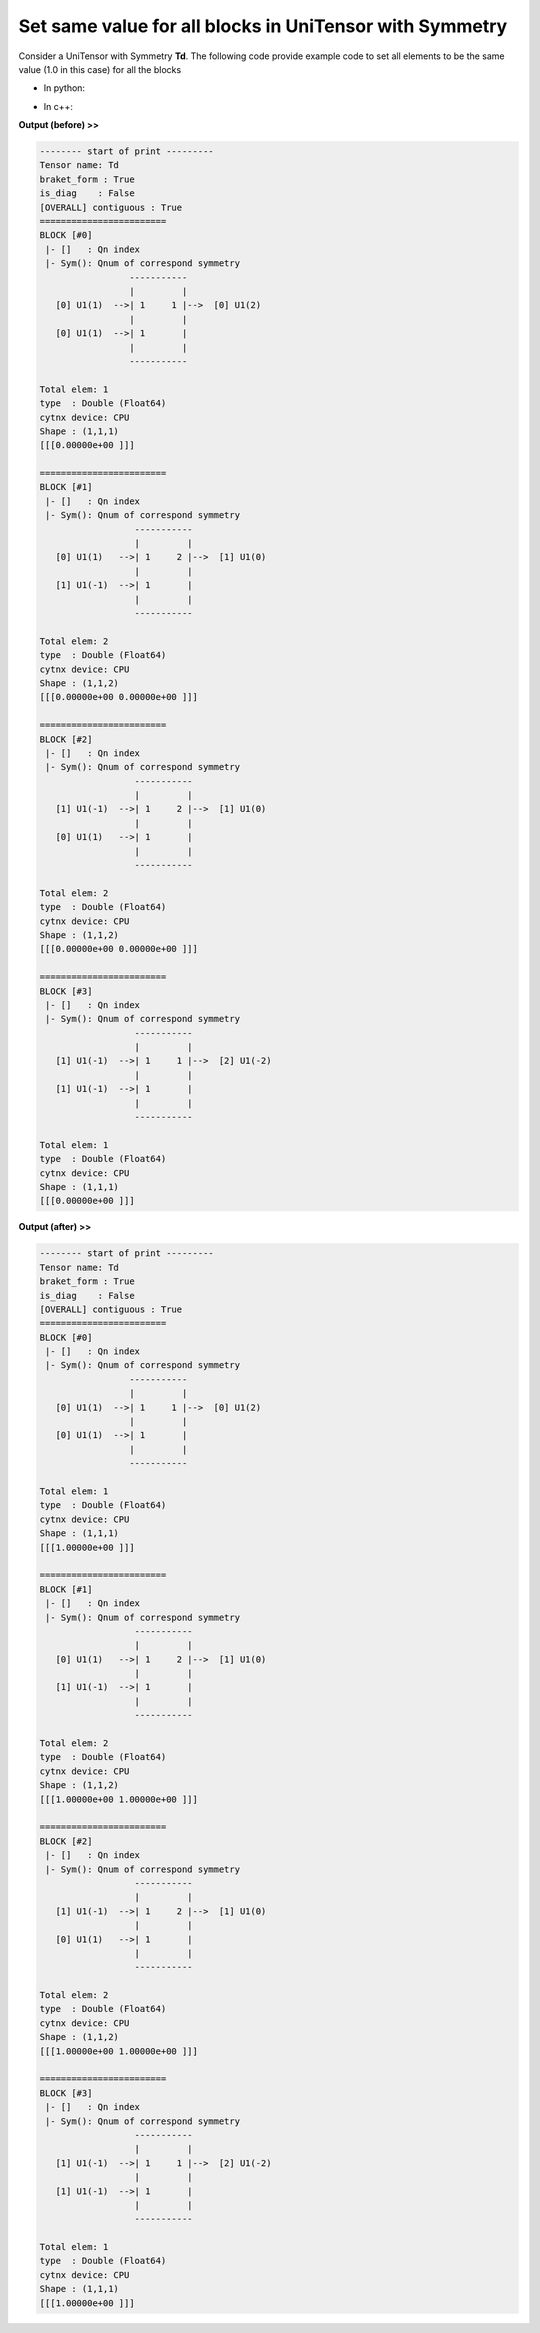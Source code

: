 Set same value for all blocks in UniTensor with Symmetry
-------------------------------------------------------------- 

Consider a UniTensor with Symmetry **Td**. The following code provide example code to set all elements to be the same value (1.0 in this case) for all the blocks

* In python:

     
.. code-block:: python
    :linenos:


    for block in Td.get_blocks_():
        block.fill(1.0)

    
* In c++:

.. code-block:: c++
    :linenos:

    for(auto &block: Td.get_blocks_()){
        block.fill(1.0);
    }

**Output (before) >>**

.. code-block:: text
    
    -------- start of print ---------
    Tensor name: Td
    braket_form : True
    is_diag    : False
    [OVERALL] contiguous : True
    ========================
    BLOCK [#0]
     |- []   : Qn index 
     |- Sym(): Qnum of correspond symmetry
                     -----------
                     |         |
       [0] U1(1)  -->| 1     1 |-->  [0] U1(2)
                     |         |
       [0] U1(1)  -->| 1       |
                     |         |
                     -----------

    Total elem: 1
    type  : Double (Float64)
    cytnx device: CPU
    Shape : (1,1,1)
    [[[0.00000e+00 ]]]

    ========================
    BLOCK [#1]
     |- []   : Qn index 
     |- Sym(): Qnum of correspond symmetry
                      -----------
                      |         |
       [0] U1(1)   -->| 1     2 |-->  [1] U1(0)
                      |         |
       [1] U1(-1)  -->| 1       |
                      |         |
                      -----------

    Total elem: 2
    type  : Double (Float64)
    cytnx device: CPU
    Shape : (1,1,2)
    [[[0.00000e+00 0.00000e+00 ]]]

    ========================
    BLOCK [#2]
     |- []   : Qn index 
     |- Sym(): Qnum of correspond symmetry
                      -----------
                      |         |
       [1] U1(-1)  -->| 1     2 |-->  [1] U1(0)
                      |         |
       [0] U1(1)   -->| 1       |
                      |         |
                      -----------

    Total elem: 2
    type  : Double (Float64)
    cytnx device: CPU
    Shape : (1,1,2)
    [[[0.00000e+00 0.00000e+00 ]]]

    ========================
    BLOCK [#3]
     |- []   : Qn index 
     |- Sym(): Qnum of correspond symmetry
                      -----------
                      |         |
       [1] U1(-1)  -->| 1     1 |-->  [2] U1(-2)
                      |         |
       [1] U1(-1)  -->| 1       |
                      |         |
                      -----------

    Total elem: 1
    type  : Double (Float64)
    cytnx device: CPU
    Shape : (1,1,1)
    [[[0.00000e+00 ]]]


**Output (after) >>**

.. code-block:: text

    -------- start of print ---------
    Tensor name: Td
    braket_form : True
    is_diag    : False
    [OVERALL] contiguous : True
    ========================
    BLOCK [#0]
     |- []   : Qn index 
     |- Sym(): Qnum of correspond symmetry
                     -----------
                     |         |
       [0] U1(1)  -->| 1     1 |-->  [0] U1(2)
                     |         |
       [0] U1(1)  -->| 1       |
                     |         |
                     -----------

    Total elem: 1
    type  : Double (Float64)
    cytnx device: CPU
    Shape : (1,1,1)
    [[[1.00000e+00 ]]]

    ========================
    BLOCK [#1]
     |- []   : Qn index 
     |- Sym(): Qnum of correspond symmetry
                      -----------
                      |         |
       [0] U1(1)   -->| 1     2 |-->  [1] U1(0)
                      |         |
       [1] U1(-1)  -->| 1       |
                      |         |
                      -----------

    Total elem: 2
    type  : Double (Float64)
    cytnx device: CPU
    Shape : (1,1,2)
    [[[1.00000e+00 1.00000e+00 ]]]

    ========================
    BLOCK [#2]
     |- []   : Qn index 
     |- Sym(): Qnum of correspond symmetry
                      -----------
                      |         |
       [1] U1(-1)  -->| 1     2 |-->  [1] U1(0)
                      |         |
       [0] U1(1)   -->| 1       |
                      |         |
                      -----------

    Total elem: 2
    type  : Double (Float64)
    cytnx device: CPU
    Shape : (1,1,2)
    [[[1.00000e+00 1.00000e+00 ]]]

    ========================
    BLOCK [#3]
     |- []   : Qn index 
     |- Sym(): Qnum of correspond symmetry
                      -----------
                      |         |
       [1] U1(-1)  -->| 1     1 |-->  [2] U1(-2)
                      |         |
       [1] U1(-1)  -->| 1       |
                      |         |
                      -----------

    Total elem: 1
    type  : Double (Float64)
    cytnx device: CPU
    Shape : (1,1,1)
    [[[1.00000e+00 ]]]




